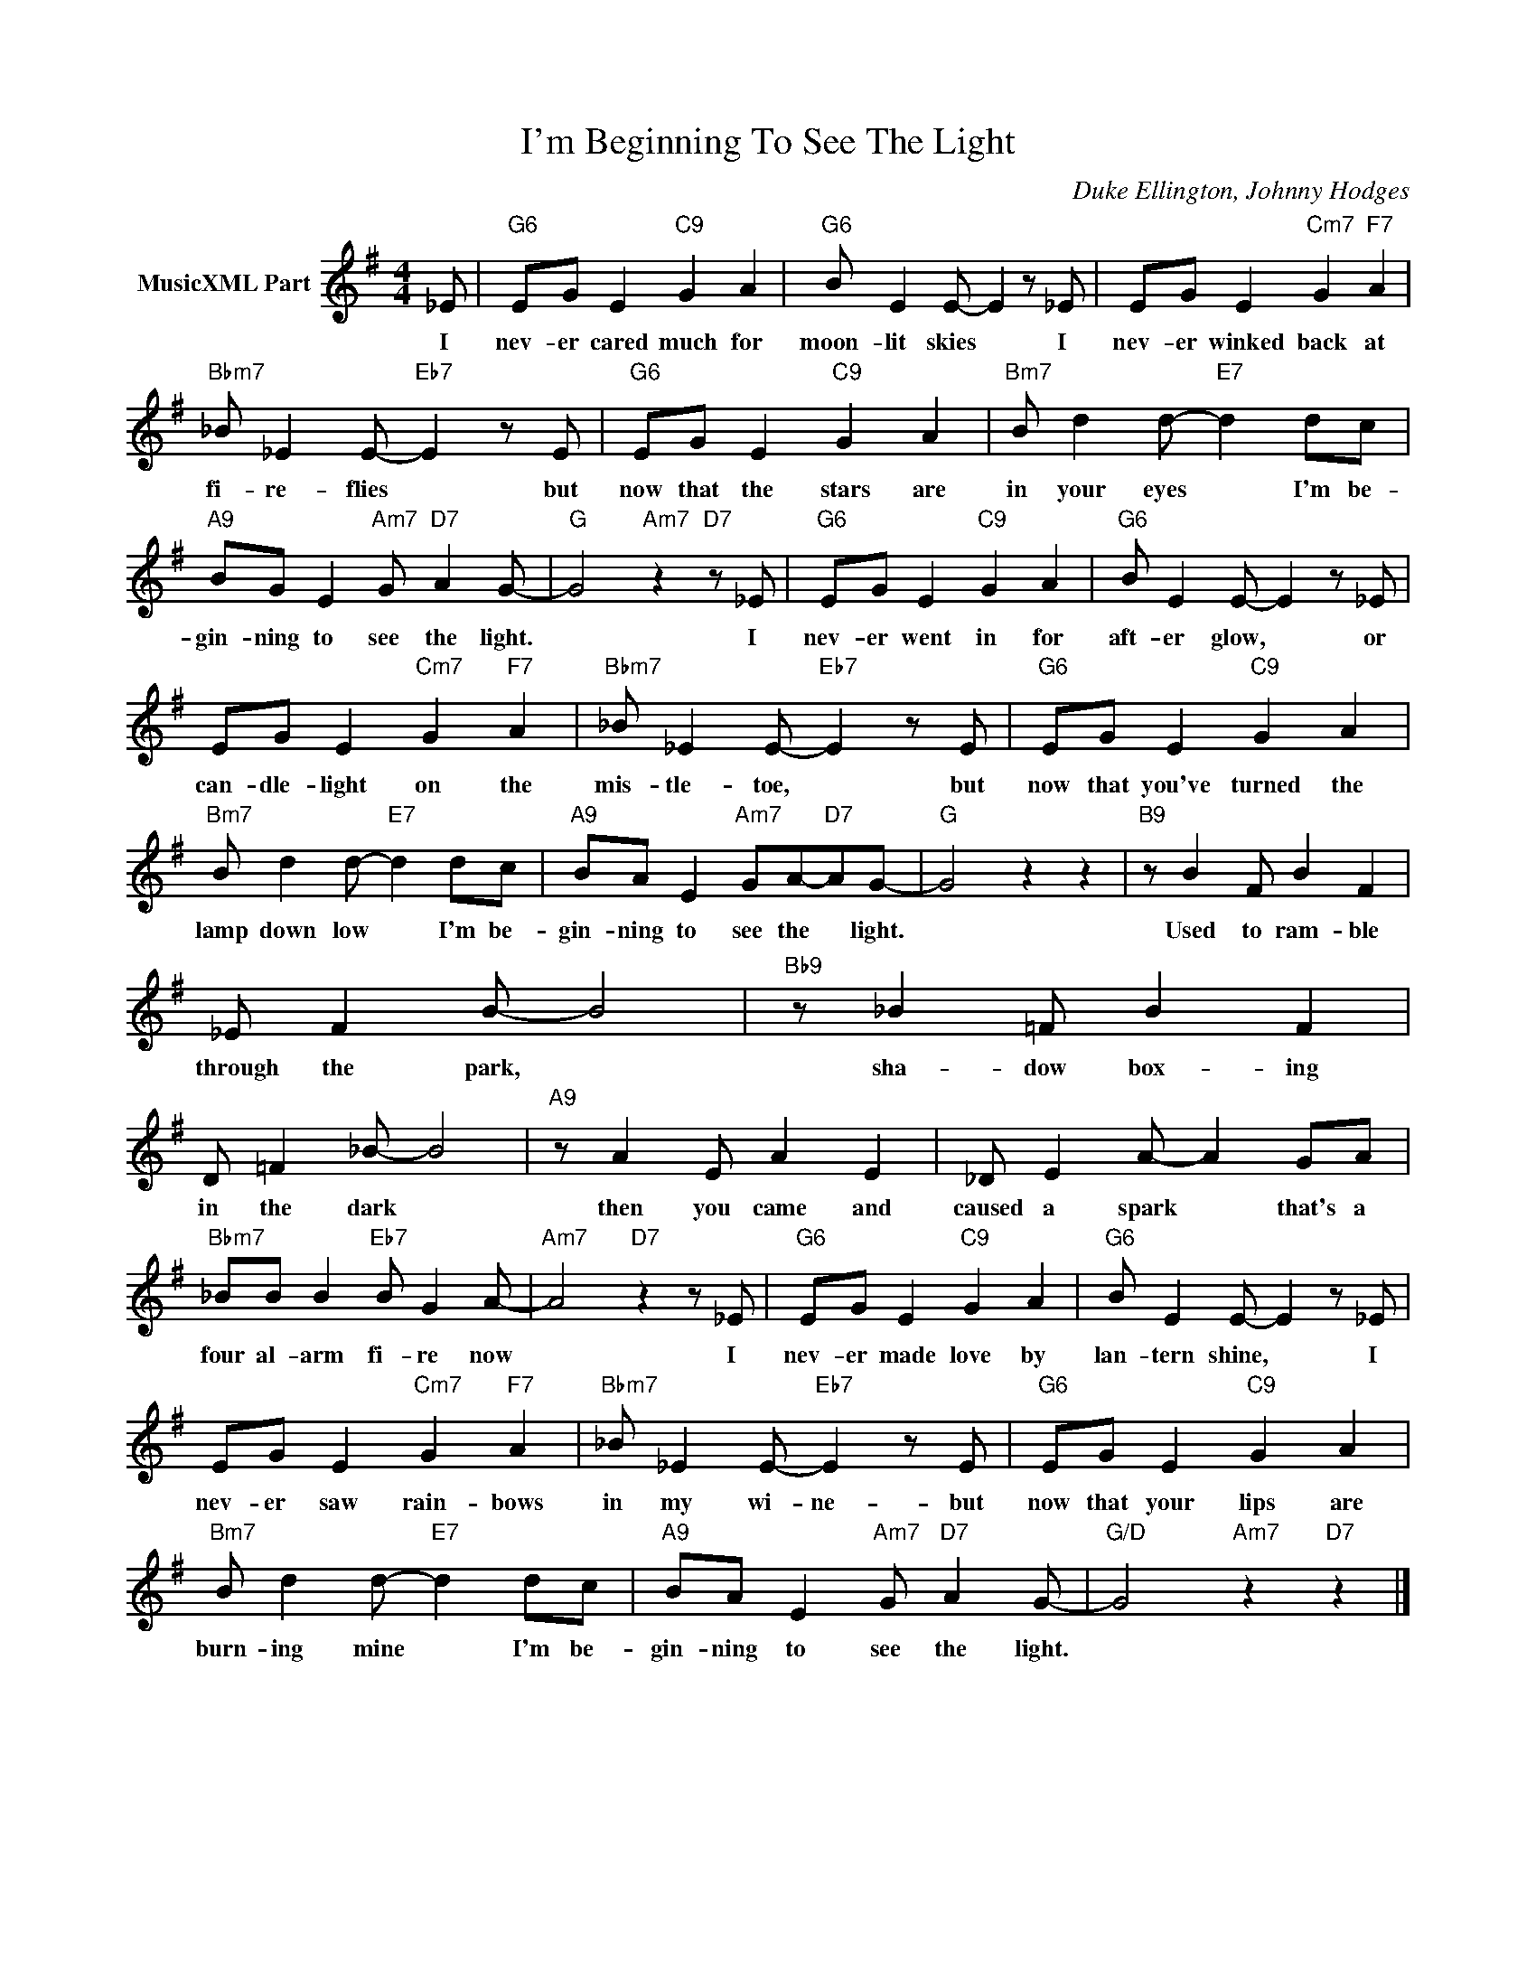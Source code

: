 X:1
T:I'm Beginning To See The Light
C:Duke Ellington, Johnny Hodges
Z:Creative Commons BY-NC-SA
L:1/8
M:4/4
K:G
V:1 treble nm="MusicXML Part"
V:1
 _E |"G6" EG E2"C9" G2 A2 |"G6" B E2 E- E2 z _E | EG E2"Cm7" G2"F7" A2 | %4
w: I|nev- er cared much for|moon- lit skies * I|nev- er winked back at|
"Bbm7" _B _E2 E-"Eb7" E2 z E |"G6" EG E2"C9" G2 A2 |"Bm7" B d2 d-"E7" d2 dc | %7
w: fi- re- flies * but|now that the stars are|in your eyes * I'm be-|
"A9" BG E2"Am7" G"D7" A2 G- |"G" G4"Am7" z2"D7" z _E |"G6" EG E2"C9" G2 A2 |"G6" B E2 E- E2 z _E | %11
w: gin- ning to see the light.|* I|nev- er went in for|aft- er glow, * or|
 EG E2"Cm7" G2"F7" A2 |"Bbm7" _B _E2 E-"Eb7" E2 z E |"G6" EG E2"C9" G2 A2 | %14
w: can- dle- light on the|mis- tle- toe, * but|now that you've turned the|
"Bm7" B d2 d-"E7" d2 dc |"A9" BA E2"Am7" GA-"D7"AG- |"G" G4 z2 z2 |"B9" z B2 F B2 F2 | %18
w: lamp down low * I'm be-|gin- ning to see the * light.||Used to ram- ble|
 _E F2 B- B4 |"Bb9" z _B2 =F B2 F2 | D =F2 _B- B4 |"A9" z A2 E A2 E2 | _D E2 A- A2 GA | %23
w: through the park, *|sha- dow box- ing|in the dark *|then you came and|caused a spark * that's a|
"Bbm7" _BB B2"Eb7" B G2 A- |"Am7" A4"D7" z2 z _E |"G6" EG E2"C9" G2 A2 |"G6" B E2 E- E2 z _E | %27
w: four al- arm fi- re now|* I|nev- er made love by|lan- tern shine, * I|
 EG E2"Cm7" G2"F7" A2 |"Bbm7" _B _E2 E-"Eb7" E2 z E |"G6" EG E2"C9" G2 A2 | %30
w: nev- er saw rain- bows|in my wi- ne- but|now that your lips are|
"Bm7" B d2 d-"E7" d2 dc |"A9" BA E2"Am7" G"D7" A2 G- |"G/D" G4"Am7" z2"D7" z2 |] %33
w: burn- ing mine * I'm be-|gin- ning to see the light.||

